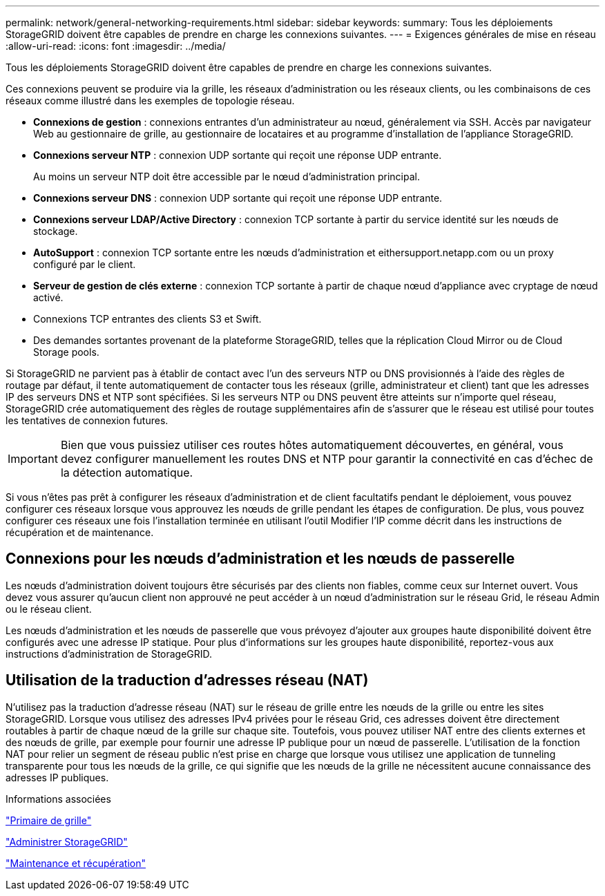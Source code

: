---
permalink: network/general-networking-requirements.html 
sidebar: sidebar 
keywords:  
summary: Tous les déploiements StorageGRID doivent être capables de prendre en charge les connexions suivantes. 
---
= Exigences générales de mise en réseau
:allow-uri-read: 
:icons: font
:imagesdir: ../media/


[role="lead"]
Tous les déploiements StorageGRID doivent être capables de prendre en charge les connexions suivantes.

Ces connexions peuvent se produire via la grille, les réseaux d'administration ou les réseaux clients, ou les combinaisons de ces réseaux comme illustré dans les exemples de topologie réseau.

* *Connexions de gestion* : connexions entrantes d'un administrateur au nœud, généralement via SSH. Accès par navigateur Web au gestionnaire de grille, au gestionnaire de locataires et au programme d'installation de l'appliance StorageGRID.
* *Connexions serveur NTP* : connexion UDP sortante qui reçoit une réponse UDP entrante.
+
Au moins un serveur NTP doit être accessible par le nœud d'administration principal.

* *Connexions serveur DNS* : connexion UDP sortante qui reçoit une réponse UDP entrante.
* *Connexions serveur LDAP/Active Directory* : connexion TCP sortante à partir du service identité sur les nœuds de stockage.
* *AutoSupport* : connexion TCP sortante entre les nœuds d'administration et eithersupport.netapp.com ou un proxy configuré par le client.
* *Serveur de gestion de clés externe* : connexion TCP sortante à partir de chaque nœud d'appliance avec cryptage de nœud activé.
* Connexions TCP entrantes des clients S3 et Swift.
* Des demandes sortantes provenant de la plateforme StorageGRID, telles que la réplication Cloud Mirror ou de Cloud Storage pools.


Si StorageGRID ne parvient pas à établir de contact avec l'un des serveurs NTP ou DNS provisionnés à l'aide des règles de routage par défaut, il tente automatiquement de contacter tous les réseaux (grille, administrateur et client) tant que les adresses IP des serveurs DNS et NTP sont spécifiées. Si les serveurs NTP ou DNS peuvent être atteints sur n'importe quel réseau, StorageGRID crée automatiquement des règles de routage supplémentaires afin de s'assurer que le réseau est utilisé pour toutes les tentatives de connexion futures.


IMPORTANT: Bien que vous puissiez utiliser ces routes hôtes automatiquement découvertes, en général, vous devez configurer manuellement les routes DNS et NTP pour garantir la connectivité en cas d'échec de la détection automatique.

Si vous n'êtes pas prêt à configurer les réseaux d'administration et de client facultatifs pendant le déploiement, vous pouvez configurer ces réseaux lorsque vous approuvez les nœuds de grille pendant les étapes de configuration. De plus, vous pouvez configurer ces réseaux une fois l'installation terminée en utilisant l'outil Modifier l'IP comme décrit dans les instructions de récupération et de maintenance.



== Connexions pour les nœuds d'administration et les nœuds de passerelle

Les nœuds d'administration doivent toujours être sécurisés par des clients non fiables, comme ceux sur Internet ouvert. Vous devez vous assurer qu'aucun client non approuvé ne peut accéder à un nœud d'administration sur le réseau Grid, le réseau Admin ou le réseau client.

Les nœuds d'administration et les nœuds de passerelle que vous prévoyez d'ajouter aux groupes haute disponibilité doivent être configurés avec une adresse IP statique. Pour plus d'informations sur les groupes haute disponibilité, reportez-vous aux instructions d'administration de StorageGRID.



== Utilisation de la traduction d'adresses réseau (NAT)

N'utilisez pas la traduction d'adresse réseau (NAT) sur le réseau de grille entre les nœuds de la grille ou entre les sites StorageGRID. Lorsque vous utilisez des adresses IPv4 privées pour le réseau Grid, ces adresses doivent être directement routables à partir de chaque nœud de la grille sur chaque site. Toutefois, vous pouvez utiliser NAT entre des clients externes et des nœuds de grille, par exemple pour fournir une adresse IP publique pour un nœud de passerelle. L'utilisation de la fonction NAT pour relier un segment de réseau public n'est prise en charge que lorsque vous utilisez une application de tunneling transparente pour tous les nœuds de la grille, ce qui signifie que les nœuds de la grille ne nécessitent aucune connaissance des adresses IP publiques.

.Informations associées
link:../primer/index.html["Primaire de grille"]

link:../admin/index.html["Administrer StorageGRID"]

link:../maintain/index.html["Maintenance et récupération"]
